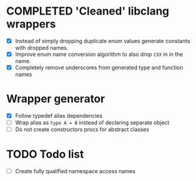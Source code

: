 * COMPLETED 'Cleaned' libclang wrappers
  CLOSED: [2020-12-14 Mon 20:08]
  :LOGBOOK:
  - State "COMPLETED"  from              [2020-12-14 Mon 20:08]
  :END:

- [X] Instead of simply dropping duplicate enum values generate
  constants with dropped names.
- [X] Improve enum name conversion algorithm to also drop ~CXX~ in in
  the name.
- [X] Completely remove underscores from generated type and function
  names

* Wrapper generator

- [X] Follow typedef alias dependencies
- [ ] Wrap alias as ~type A = B~ instead of declaring separate object
- [ ] Do not create constructors procs for abstract classes

* TODO Todo list
  :PROPERTIES:
  :CREATED:  <2020-12-16 Wed 00:06>
  :END:

- [ ] Create fully qualified namespace access names

